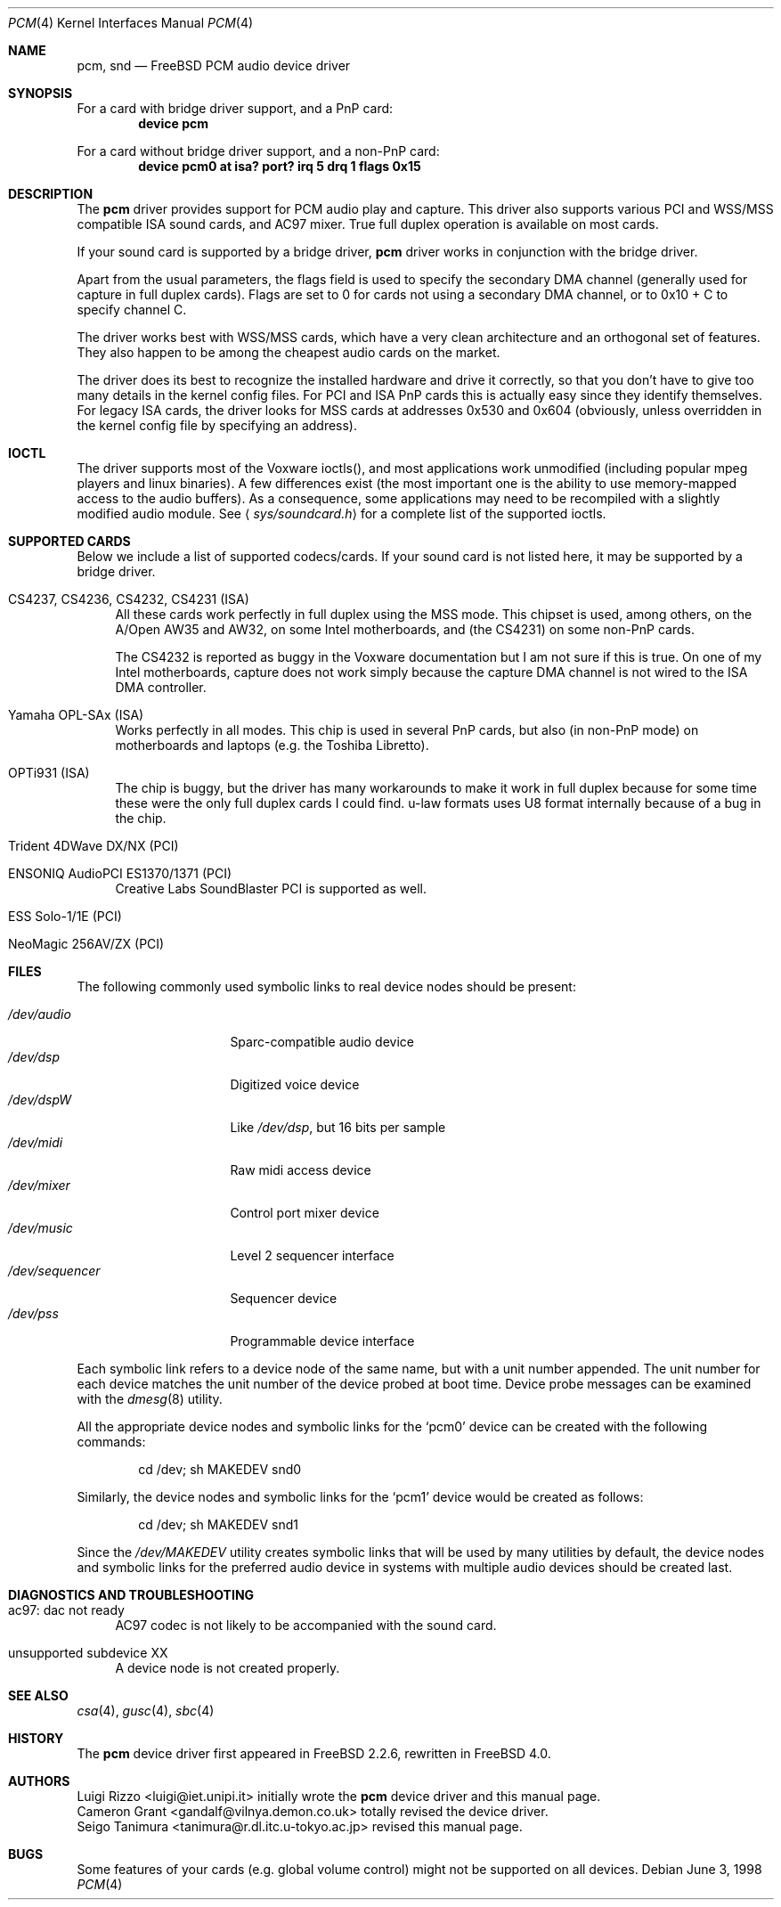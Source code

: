 .\"
.\" Copyright (c) 1998, Luigi Rizzo
.\" All rights reserved.
.\"
.\" Redistribution and use in source and binary forms, with or without
.\" modification, are permitted provided that the following conditions
.\" are met:
.\" 1. Redistributions of source code must retain the above copyright
.\"    notice, this list of conditions and the following disclaimer.
.\" 2. Redistributions in binary form must reproduce the above copyright
.\"    notice, this list of conditions and the following disclaimer in the
.\"    documentation and/or other materials provided with the distribution.
.\"
.\" THIS SOFTWARE IS PROVIDED BY THE AUTHOR AND CONTRIBUTORS ``AS IS'' AND
.\" ANY EXPRESS OR IMPLIED WARRANTIES, INCLUDING, BUT NOT LIMITED TO, THE
.\" IMPLIED WARRANTIES OF MERCHANTABILITY AND FITNESS FOR A PARTICULAR PURPOSE
.\" ARE DISCLAIMED.  IN NO EVENT SHALL THE AUTHOR OR CONTRIBUTORS BE LIABLE
.\" FOR ANY DIRECT, INDIRECT, INCIDENTAL, SPECIAL, EXEMPLARY, OR CONSEQUENTIAL
.\" DAMAGES (INCLUDING, BUT NOT LIMITED TO, PROCUREMENT OF SUBSTITUTE GOODS
.\" OR SERVICES; LOSS OF USE, DATA, OR PROFITS; OR BUSINESS INTERRUPTION)
.\" HOWEVER CAUSED AND ON ANY THEORY OF LIABILITY, WHETHER IN CONTRACT, STRICT
.\" LIABILITY, OR TORT (INCLUDING NEGLIGENCE OR OTHERWISE) ARISING IN ANY WAY
.\" OUT OF THE USE OF THIS SOFTWARE, EVEN IF ADVISED OF THE POSSIBILITY OF
.\" SUCH DAMAGE.
.\"
.\" $FreeBSD: src/share/man/man4/pcm.4,v 1.12.2.11 2002/12/12 19:53:32 trhodes Exp $
.\" $DragonFly: src/share/man/man4/pcm.4,v 1.4 2006/02/17 19:37:09 swildner Exp $
.\"
.Dd June 3, 1998
.Dt PCM 4
.Os
.Sh NAME
.Nm pcm ,
.Nm snd
.Nd FreeBSD PCM audio device driver
.Sh SYNOPSIS
For a card with bridge driver support, and a PnP card:
.Cd "device pcm"
.Pp
For a card without bridge driver support, and a non-PnP card:
.Cd "device pcm0 at isa? port? irq 5 drq 1 flags 0x15"
.Sh DESCRIPTION
The
.Nm
driver provides support for PCM audio play and capture.
This driver
also supports various PCI and WSS/MSS compatible ISA sound cards, and
AC97 mixer.
True full duplex operation is available on most cards.
.Pp
If your sound card is supported by a bridge driver,
.Nm
driver works
in conjunction with the bridge driver.
.Pp
Apart from the usual parameters, the flags field is used to specify
the secondary DMA channel (generally used for capture in full duplex
cards). Flags are set to 0 for cards not using a secondary DMA
channel, or to 0x10 + C to specify channel C.
.Pp
The driver works best with WSS/MSS cards, which have a very clean
architecture and an orthogonal set of features.
They also happen to be
among the cheapest audio cards on the market.
.Pp
The driver does its best to recognize the installed hardware and drive
it correctly, so that you don't have to give too many details in the
kernel config files.
For PCI and ISA PnP cards this is actually easy
since they identify themselves.
For legacy ISA cards, the driver looks
for MSS cards at addresses 0x530 and 0x604 (obviously, unless overridden
in the kernel config file by specifying an address).
.Sh IOCTL
The driver supports most of the Voxware ioctls(), and most
applications work unmodified (including popular mpeg players and linux
binaries). A few
differences exist (the most important one is the ability to use
memory-mapped access to the audio buffers). As a consequence, some
applications may need to be recompiled with a slightly modified
audio module.
See
.Aq Pa sys/soundcard.h
for a complete list of the supported ioctls.
.Sh SUPPORTED CARDS
Below we include a list of supported codecs/cards.
If your sound card
is not listed here, it may be supported by a bridge driver.
.Bl -tag -width 2m
.It CS4237, CS4236, CS4232, CS4231 (ISA)
All these cards work perfectly in full duplex using the MSS mode.
This chipset is used, among others, on the A/Open AW35 and AW32, on
some Intel motherboards, and (the CS4231) on some non-PnP cards.
.Pp
The CS4232 is reported as buggy in the Voxware documentation but
I am not sure if this is true.
On one of my Intel motherboards,
capture does not work simply because the capture DMA channel is
not wired to the ISA DMA controller.
.It Yamaha OPL-SAx (ISA)
Works perfectly in all modes.
This chip is used in several PnP cards,
but also (in non-PnP mode) on motherboards and laptops (e.g. the
Toshiba Libretto).
.It OPTi931 (ISA)
The chip is buggy, but the driver has many workarounds to make it work
in full duplex because for some time these were the only full duplex
cards I could find. u-law formats uses U8 format internally because of
a bug in the chip.
.It Trident 4DWave DX/NX (PCI)
.It ENSONIQ AudioPCI ES1370/1371 (PCI)
Creative Labs SoundBlaster PCI is supported as well.
.It ESS Solo-1/1E (PCI)
.It NeoMagic 256AV/ZX (PCI)
.El
.Sh FILES
The following commonly used symbolic links to real device nodes
should be present:
.Pp
.Bl -tag -width /dev/sequencer -compact
.It Pa /dev/audio
Sparc-compatible audio device
.It Pa /dev/dsp
Digitized voice device
.It Pa /dev/dspW
Like
.Pa /dev/dsp ,
but 16 bits per sample
.It Pa /dev/midi
Raw midi access device
.It Pa /dev/mixer
Control port mixer device
.It Pa /dev/music
Level 2 sequencer interface
.It Pa /dev/sequencer
Sequencer device
.It Pa /dev/pss
Programmable device interface
.El
.Pp
Each symbolic link refers to a device node of the same name,
but with a unit number appended.
The unit number for each device matches the unit number of the
device probed at boot time.
Device probe messages can be examined with the
.Xr dmesg 8
utility.
.Pp
All the appropriate device nodes and symbolic links
for the
.Ql pcm0
device can be created with the following commands:
.Bd -literal -offset indent
cd /dev; sh MAKEDEV snd0
.Ed
.Pp
Similarly, the device nodes and symbolic links for the
.Ql pcm1
device would be created as follows:
.Bd -literal -offset indent
cd /dev; sh MAKEDEV snd1
.Ed
.Pp
Since the
.Pa /dev/MAKEDEV
utility creates symbolic links that will be used by
many utilities by default,
the device nodes and symbolic links for the
preferred audio device in systems with multiple audio devices
should be created last.
.Sh DIAGNOSTICS AND TROUBLESHOOTING
.Bl -tag -width 2m
.It ac97: dac not ready
AC97 codec is not likely to be accompanied with the sound card.
.It unsupported subdevice XX
A device node is not created properly.
.El
.Sh SEE ALSO
.Xr csa 4 ,
.Xr gusc 4 ,
.Xr sbc 4
.Sh HISTORY
The
.Nm
device driver first appeared in
.Fx 2.2.6 ,
rewritten in
.Fx 4.0 .
.Sh AUTHORS
.An Luigi Rizzo Aq luigi@iet.unipi.it
initially wrote the
.Nm
device driver and this manual page.
.An Cameron Grant Aq gandalf@vilnya.demon.co.uk
totally revised the device driver.
.An Seigo Tanimura Aq tanimura@r.dl.itc.u-tokyo.ac.jp
revised this manual page.
.Sh BUGS
Some features of your cards (e.g. global volume control) might not
be supported on all devices.
